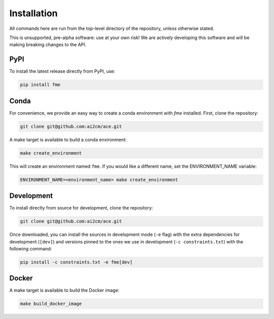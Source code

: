 .. highlight:: shell

============
Installation
============

All commands here are run from the top-level directory of the repository, unless otherwise stated.

This is unsupported, pre-alpha software: use at your own risk! We are actively developing this software
and will be making breaking changes to the API.

PyPI
----

To install the latest release directly from PyPI, use:

.. code-block:: shell

    pip install fme

Conda
-----

For convenience, we provide an easy way to create a conda environment with `fme` installed.
First, clone the repository:

.. code-block:: shell

    git clone git@github.com:ai2cm/ace.git

A make target is available to build a conda environment:

.. code-block:: shell

    make create_environment

This will create an environment named ``fme``. If you would like a different name, set the ENVIRONMENT_NAME variable:

.. code-block:: shell

    ENVIRONMENT_NAME=<environment_name> make create_environment

Development
-----------

To install directly from source for development, clone the repository:

.. code-block:: shell

    git clone git@github.com:ai2cm/ace.git

Once downloaded, you can install the sources in development mode (``-e`` flag) with the extra dependencies for development (``[dev]``) and versions pinned to the ones we use in development (``-c constraints.txt``) with the following command:

.. code-block:: shell

    pip install -c constraints.txt -e fme[dev]

Docker
------

A make target is available to build the Docker image:

.. code-block:: shell

    make build_docker_image
